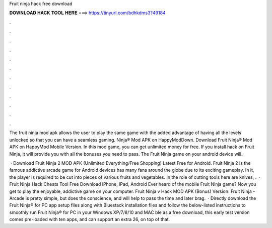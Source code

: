 Fruit ninja hack free download



𝐃𝐎𝐖𝐍𝐋𝐎𝐀𝐃 𝐇𝐀𝐂𝐊 𝐓𝐎𝐎𝐋 𝐇𝐄𝐑𝐄 ===> https://tinyurl.com/bdhkdms3?49184



.



.



.



.



.



.



.



.



.



.



.



.

The fruit ninja mod apk allows the user to play the same game with the added advantage of having all the levels unlocked so that you can have a seamless gaming. Ninja® Mod APK on HappyModDown. Download Fruit Ninja® Mod APK on HappyMod Mobile Version. In this mod game, you can get unlimited money for free. If you install hack on Fruit Ninja, it will provide you with all the bonuses you need to pass. The Fruit Ninja game on your android device will.

 · Download Fruit Ninja 2 MOD APK (Unlimited Everything/Free Shopping) Latest Free for Android. Fruit Ninja 2 is the famous addictive arcade game for Android devices has many fans around the globe due to its exciting gameplay. In it, the player is required to be cut into pieces of various fruits and vegetables. In the role of cutting tools here are knives, .  · Fruit Ninja Hack Cheats Tool Free Download iPhone, iPad, Android Ever heard of the mobile Fruit Ninja game? Now you get to play the enjoyable, addictive game on your computer. Fruit Ninja v Hack MOD APK (Bonus) Version: Fruit Ninja - Arcade is pretty simple, but does the conscience, and will help to pass the time and later brag.  · Directly download the Fruit Ninja® for PC app setup files along with Bluestack installation files and follow the below-listed instructions to smoothly run Fruit Ninja® for PC in your Windows XP/7/8/10 and MAC ble as a free download, this early test version comes pre-loaded with ten apps, and can support an extra 26, on top of that.
